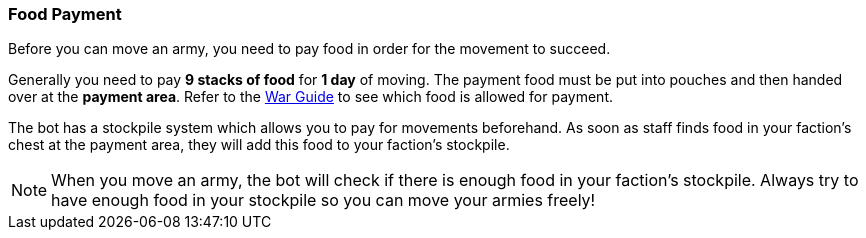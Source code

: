 === Food Payment

Before you can move an army, you need to pay food in order for the movement to succeed.

Generally you need to pay *9 stacks of food* for *1 day* of moving.
The payment food must be put into pouches and then handed over at the *payment area*. Refer to the link:https://docs.google.com/document/d/1XqMzhv3kFzISpDWdPIEqG4nQRZzGpzCP[War Guide]
to see which food is allowed for payment.

The bot has a stockpile system which allows you to pay for movements beforehand. As soon as staff finds food in your faction's chest at the
payment area, they will add this food to your faction's stockpile.

NOTE: When you move an army, the bot will check if there is enough food in your faction's stockpile. Always try to have enough food in your stockpile
so you can move your armies freely!
